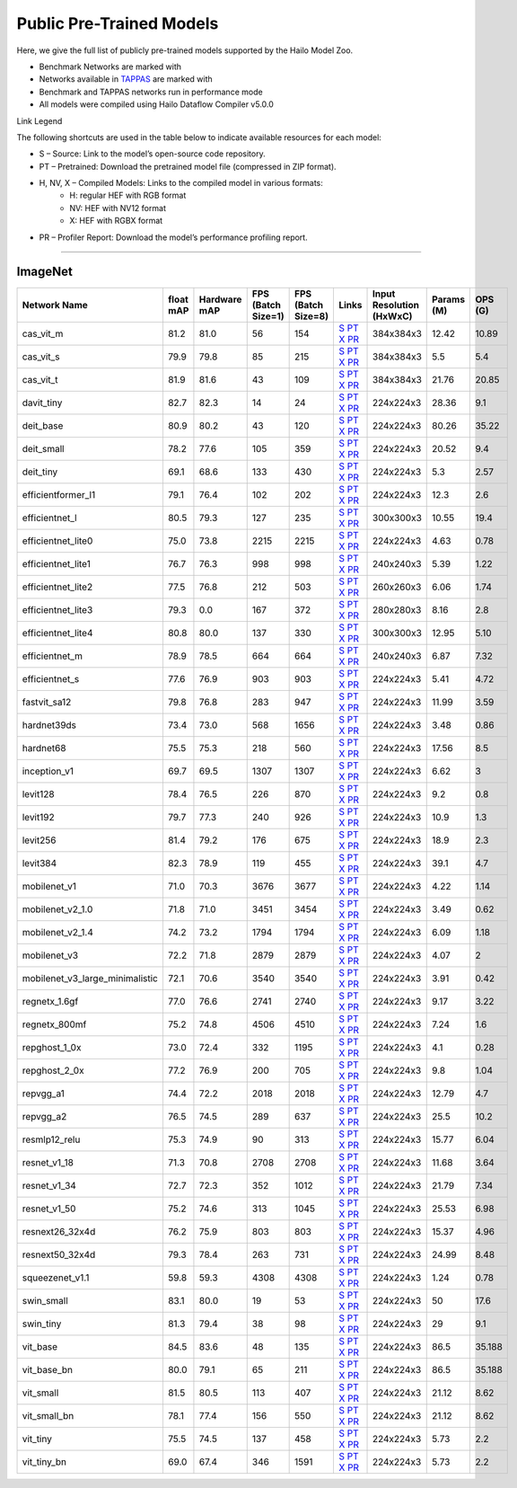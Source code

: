 
Public Pre-Trained Models
=========================

.. |rocket| image:: ../../images/rocket.png
  :width: 18

.. |star| image:: ../../images/star.png
  :width: 18

Here, we give the full list of publicly pre-trained models supported by the Hailo Model Zoo.

* Benchmark Networks are marked with |rocket|
* Networks available in `TAPPAS <https://github.com/hailo-ai/tappas>`_ are marked with |star|
* Benchmark and TAPPAS  networks run in performance mode
* All models were compiled using Hailo Dataflow Compiler v5.0.0

Link Legend

The following shortcuts are used in the table below to indicate available resources for each model:

* S – Source: Link to the model’s open-source code repository.
* PT – Pretrained: Download the pretrained model file (compressed in ZIP format).
* H, NV, X – Compiled Models: Links to the compiled model in various formats:
            * H: regular HEF with RGB format
            * NV: HEF with NV12 format
            * X: HEF with RGBX format

* PR – Profiler Report: Download the model’s performance profiling report.



.. _Classification:

--------------

ImageNet
^^^^^^^^

.. list-table::
   :widths: 31 9 7 11 9 8 8 8 9
   :header-rows: 1

   * - Network Name
     - float mAP
     - Hardware mAP
     - FPS (Batch Size=1)
     - FPS (Batch Size=8)
     - Links
     - Input Resolution (HxWxC)
     - Params (M)
     - OPS (G)
   * - cas_vit_m
     - 81.2
     - 81.0
     - 56
     - 154
     - `S <https://github.com/Tianfang-Zhang/CAS-ViT>`_ `PT <https://hailo-model-zoo.s3.eu-west-2.amazonaws.com/Classification/cas_vit_m/pretrained/2024-09-03/cas_vit_m.zip>`_ `X <https://hailo-model-zoo.s3.eu-west-2.amazonaws.com/ModelZoo/Compiled/v5.0.0.0/hailo15h/cas_vit_m.hef>`_ `PR <https://hailo-model-zoo.s3.eu-west-2.amazonaws.com/ModelZoo/Compiled/v5.0.0.0/hailo15h/cas_vit_m_profiler_results_compiled.html>`_
     - 384x384x3
     - 12.42
     - 10.89
   * - cas_vit_s
     - 79.9
     - 79.8
     - 85
     - 215
     - `S <https://github.com/Tianfang-Zhang/CAS-ViT>`_ `PT <https://hailo-model-zoo.s3.eu-west-2.amazonaws.com/Classification/cas_vit_s/pretrained/2024-08-13/cas_vit_s.zip>`_ `X <https://hailo-model-zoo.s3.eu-west-2.amazonaws.com/ModelZoo/Compiled/v5.0.0.0/hailo15h/cas_vit_s.hef>`_ `PR <https://hailo-model-zoo.s3.eu-west-2.amazonaws.com/ModelZoo/Compiled/v5.0.0.0/hailo15h/cas_vit_s_profiler_results_compiled.html>`_
     - 384x384x3
     - 5.5
     - 5.4
   * - cas_vit_t
     - 81.9
     - 81.6
     - 43
     - 109
     - `S <https://github.com/Tianfang-Zhang/CAS-ViT>`_ `PT <https://hailo-model-zoo.s3.eu-west-2.amazonaws.com/Classification/cas_vit_t/pretrained/2024-09-03/cas_vit_t.zip>`_ `X <https://hailo-model-zoo.s3.eu-west-2.amazonaws.com/ModelZoo/Compiled/v5.0.0.0/hailo15h/cas_vit_t.hef>`_ `PR <https://hailo-model-zoo.s3.eu-west-2.amazonaws.com/ModelZoo/Compiled/v5.0.0.0/hailo15h/cas_vit_t_profiler_results_compiled.html>`_
     - 384x384x3
     - 21.76
     - 20.85
   * - davit_tiny
     - 82.7
     - 82.3
     - 14
     - 24
     - `S <https://huggingface.co/timm/davit_tiny.msft_in1k>`_ `PT <https://hailo-model-zoo.s3.eu-west-2.amazonaws.com/Classification/davit_tiny/pretrained/2024-10-01/davit_tiny.zip>`_ `X <https://hailo-model-zoo.s3.eu-west-2.amazonaws.com/ModelZoo/Compiled/v5.0.0.0/hailo15h/davit_tiny.hef>`_ `PR <https://hailo-model-zoo.s3.eu-west-2.amazonaws.com/ModelZoo/Compiled/v5.0.0.0/hailo15h/davit_tiny_profiler_results_compiled.html>`_
     - 224x224x3
     - 28.36
     - 9.1
   * - deit_base
     - 80.9
     - 80.2
     - 43
     - 120
     - `S <https://github.com/facebookresearch/deit>`_ `PT <https://hailo-model-zoo.s3.eu-west-2.amazonaws.com/Classification/deit_base/pretrained/2024-05-21/deit_base.zip>`_ `X <https://hailo-model-zoo.s3.eu-west-2.amazonaws.com/ModelZoo/Compiled/v5.0.0.0/hailo15h/deit_base.hef>`_ `PR <https://hailo-model-zoo.s3.eu-west-2.amazonaws.com/ModelZoo/Compiled/v5.0.0.0/hailo15h/deit_base_profiler_results_compiled.html>`_
     - 224x224x3
     - 80.26
     - 35.22
   * - deit_small
     - 78.2
     - 77.6
     - 105
     - 359
     - `S <https://github.com/facebookresearch/deit>`_ `PT <https://hailo-model-zoo.s3.eu-west-2.amazonaws.com/Classification/deit_small/pretrained/2024-05-21/deit_small.zip>`_ `X <https://hailo-model-zoo.s3.eu-west-2.amazonaws.com/ModelZoo/Compiled/v5.0.0.0/hailo15h/deit_small.hef>`_ `PR <https://hailo-model-zoo.s3.eu-west-2.amazonaws.com/ModelZoo/Compiled/v5.0.0.0/hailo15h/deit_small_profiler_results_compiled.html>`_
     - 224x224x3
     - 20.52
     - 9.4
   * - deit_tiny
     - 69.1
     - 68.6
     - 133
     - 430
     - `S <https://github.com/facebookresearch/deit>`_ `PT <https://hailo-model-zoo.s3.eu-west-2.amazonaws.com/Classification/deit_tiny/pretrained/2024-05-21/deit_tiny.zip>`_ `X <https://hailo-model-zoo.s3.eu-west-2.amazonaws.com/ModelZoo/Compiled/v5.0.0.0/hailo15h/deit_tiny.hef>`_ `PR <https://hailo-model-zoo.s3.eu-west-2.amazonaws.com/ModelZoo/Compiled/v5.0.0.0/hailo15h/deit_tiny_profiler_results_compiled.html>`_
     - 224x224x3
     - 5.3
     - 2.57
   * - efficientformer_l1
     - 79.1
     - 76.4
     - 102
     - 202
     - `S <https://github.com/snap-research/EfficientFormer/tree/main>`_ `PT <https://hailo-model-zoo.s3.eu-west-2.amazonaws.com/Classification/efficientformer_l1/pretrained/2024-08-11/efficientformer_l1.zip>`_ `X <https://hailo-model-zoo.s3.eu-west-2.amazonaws.com/ModelZoo/Compiled/v5.0.0.0/hailo15h/efficientformer_l1.hef>`_ `PR <https://hailo-model-zoo.s3.eu-west-2.amazonaws.com/ModelZoo/Compiled/v5.0.0.0/hailo15h/efficientformer_l1_profiler_results_compiled.html>`_
     - 224x224x3
     - 12.3
     - 2.6
   * - efficientnet_l
     - 80.5
     - 79.3
     - 127
     - 235
     - `S <https://github.com/tensorflow/tpu/tree/master/models/official/efficientnet>`_ `PT <https://hailo-model-zoo.s3.eu-west-2.amazonaws.com/Classification/efficientnet_l/pretrained/2023-07-18/efficientnet_l.zip>`_ `X <https://hailo-model-zoo.s3.eu-west-2.amazonaws.com/ModelZoo/Compiled/v5.0.0.0/hailo15h/efficientnet_l.hef>`_ `PR <https://hailo-model-zoo.s3.eu-west-2.amazonaws.com/ModelZoo/Compiled/v5.0.0.0/hailo15h/efficientnet_l_profiler_results_compiled.html>`_
     - 300x300x3
     - 10.55
     - 19.4
   * - efficientnet_lite0
     - 75.0
     - 73.8
     - 2215
     - 2215
     - `S <https://github.com/tensorflow/tpu/tree/master/models/official/efficientnet>`_ `PT <https://hailo-model-zoo.s3.eu-west-2.amazonaws.com/Classification/efficientnet_lite0/pretrained/2023-07-18/efficientnet_lite0.zip>`_ `X <https://hailo-model-zoo.s3.eu-west-2.amazonaws.com/ModelZoo/Compiled/v5.0.0.0/hailo15h/efficientnet_lite0.hef>`_ `PR <https://hailo-model-zoo.s3.eu-west-2.amazonaws.com/ModelZoo/Compiled/v5.0.0.0/hailo15h/efficientnet_lite0_profiler_results_compiled.html>`_
     - 224x224x3
     - 4.63
     - 0.78
   * - efficientnet_lite1
     - 76.7
     - 76.3
     - 998
     - 998
     - `S <https://github.com/tensorflow/tpu/tree/master/models/official/efficientnet>`_ `PT <https://hailo-model-zoo.s3.eu-west-2.amazonaws.com/Classification/efficientnet_lite1/pretrained/2023-07-18/efficientnet_lite1.zip>`_ `X <https://hailo-model-zoo.s3.eu-west-2.amazonaws.com/ModelZoo/Compiled/v5.0.0.0/hailo15h/efficientnet_lite1.hef>`_ `PR <https://hailo-model-zoo.s3.eu-west-2.amazonaws.com/ModelZoo/Compiled/v5.0.0.0/hailo15h/efficientnet_lite1_profiler_results_compiled.html>`_
     - 240x240x3
     - 5.39
     - 1.22
   * - efficientnet_lite2
     - 77.5
     - 76.8
     - 212
     - 503
     - `S <https://github.com/tensorflow/tpu/tree/master/models/official/efficientnet>`_ `PT <https://hailo-model-zoo.s3.eu-west-2.amazonaws.com/Classification/efficientnet_lite2/pretrained/2023-07-18/efficientnet_lite2.zip>`_ `X <https://hailo-model-zoo.s3.eu-west-2.amazonaws.com/ModelZoo/Compiled/v5.0.0.0/hailo15h/efficientnet_lite2.hef>`_ `PR <https://hailo-model-zoo.s3.eu-west-2.amazonaws.com/ModelZoo/Compiled/v5.0.0.0/hailo15h/efficientnet_lite2_profiler_results_compiled.html>`_
     - 260x260x3
     - 6.06
     - 1.74
   * - efficientnet_lite3
     - 79.3
     - 0.0
     - 167
     - 372
     - `S <https://github.com/tensorflow/tpu/tree/master/models/official/efficientnet>`_ `PT <https://hailo-model-zoo.s3.eu-west-2.amazonaws.com/Classification/efficientnet_lite3/pretrained/2023-07-18/efficientnet_lite3.zip>`_ `X <https://hailo-model-zoo.s3.eu-west-2.amazonaws.com/ModelZoo/Compiled/v5.0.0.0/hailo15h/efficientnet_lite3.hef>`_ `PR <https://hailo-model-zoo.s3.eu-west-2.amazonaws.com/ModelZoo/Compiled/v5.0.0.0/hailo15h/efficientnet_lite3_profiler_results_compiled.html>`_
     - 280x280x3
     - 8.16
     - 2.8
   * - efficientnet_lite4
     - 80.8
     - 80.0
     - 137
     - 330
     - `S <https://github.com/tensorflow/tpu/tree/master/models/official/efficientnet>`_ `PT <https://hailo-model-zoo.s3.eu-west-2.amazonaws.com/Classification/efficientnet_lite4/pretrained/2023-07-18/efficientnet_lite4.zip>`_ `X <https://hailo-model-zoo.s3.eu-west-2.amazonaws.com/ModelZoo/Compiled/v5.0.0.0/hailo15h/efficientnet_lite4.hef>`_ `PR <https://hailo-model-zoo.s3.eu-west-2.amazonaws.com/ModelZoo/Compiled/v5.0.0.0/hailo15h/efficientnet_lite4_profiler_results_compiled.html>`_
     - 300x300x3
     - 12.95
     - 5.10
   * - efficientnet_m
     - 78.9
     - 78.5
     - 664
     - 664
     - `S <https://github.com/tensorflow/tpu/tree/master/models/official/efficientnet>`_ `PT <https://hailo-model-zoo.s3.eu-west-2.amazonaws.com/Classification/efficientnet_m/pretrained/2023-07-18/efficientnet_m.zip>`_ `X <https://hailo-model-zoo.s3.eu-west-2.amazonaws.com/ModelZoo/Compiled/v5.0.0.0/hailo15h/efficientnet_m.hef>`_ `PR <https://hailo-model-zoo.s3.eu-west-2.amazonaws.com/ModelZoo/Compiled/v5.0.0.0/hailo15h/efficientnet_m_profiler_results_compiled.html>`_
     - 240x240x3
     - 6.87
     - 7.32
   * - efficientnet_s
     - 77.6
     - 76.9
     - 903
     - 903
     - `S <https://github.com/tensorflow/tpu/tree/master/models/official/efficientnet>`_ `PT <https://hailo-model-zoo.s3.eu-west-2.amazonaws.com/Classification/efficientnet_s/pretrained/2023-07-18/efficientnet_s.zip>`_ `X <https://hailo-model-zoo.s3.eu-west-2.amazonaws.com/ModelZoo/Compiled/v5.0.0.0/hailo15h/efficientnet_s.hef>`_ `PR <https://hailo-model-zoo.s3.eu-west-2.amazonaws.com/ModelZoo/Compiled/v5.0.0.0/hailo15h/efficientnet_s_profiler_results_compiled.html>`_
     - 224x224x3
     - 5.41
     - 4.72
   * - fastvit_sa12
     - 79.8
     - 76.8
     - 283
     - 947
     - `S <https://github.com/apple/ml-fastvit/tree/main>`_ `PT <https://hailo-model-zoo.s3.eu-west-2.amazonaws.com/Classification/fastvit_sa12/pretrained/2023-08-21/fastvit_sa12.zip>`_ `X <https://hailo-model-zoo.s3.eu-west-2.amazonaws.com/ModelZoo/Compiled/v5.0.0.0/hailo15h/fastvit_sa12.hef>`_ `PR <https://hailo-model-zoo.s3.eu-west-2.amazonaws.com/ModelZoo/Compiled/v5.0.0.0/hailo15h/fastvit_sa12_profiler_results_compiled.html>`_
     - 224x224x3
     - 11.99
     - 3.59
   * - hardnet39ds
     - 73.4
     - 73.0
     - 568
     - 1656
     - `S <https://github.com/PingoLH/Pytorch-HarDNet>`_ `PT <https://hailo-model-zoo.s3.eu-west-2.amazonaws.com/Classification/hardnet39ds/pretrained/2021-07-20/hardnet39ds.zip>`_ `X <https://hailo-model-zoo.s3.eu-west-2.amazonaws.com/ModelZoo/Compiled/v5.0.0.0/hailo15h/hardnet39ds.hef>`_ `PR <https://hailo-model-zoo.s3.eu-west-2.amazonaws.com/ModelZoo/Compiled/v5.0.0.0/hailo15h/hardnet39ds_profiler_results_compiled.html>`_
     - 224x224x3
     - 3.48
     - 0.86
   * - hardnet68
     - 75.5
     - 75.3
     - 218
     - 560
     - `S <https://github.com/PingoLH/Pytorch-HarDNet>`_ `PT <https://hailo-model-zoo.s3.eu-west-2.amazonaws.com/Classification/hardnet68/pretrained/2021-07-20/hardnet68.zip>`_ `X <https://hailo-model-zoo.s3.eu-west-2.amazonaws.com/ModelZoo/Compiled/v5.0.0.0/hailo15h/hardnet68.hef>`_ `PR <https://hailo-model-zoo.s3.eu-west-2.amazonaws.com/ModelZoo/Compiled/v5.0.0.0/hailo15h/hardnet68_profiler_results_compiled.html>`_
     - 224x224x3
     - 17.56
     - 8.5
   * - inception_v1
     - 69.7
     - 69.5
     - 1307
     - 1307
     - `S <https://github.com/tensorflow/models/tree/v1.13.0/research/slim>`_ `PT <https://hailo-model-zoo.s3.eu-west-2.amazonaws.com/Classification/inception_v1/pretrained/2023-07-18/inception_v1.zip>`_ `X <https://hailo-model-zoo.s3.eu-west-2.amazonaws.com/ModelZoo/Compiled/v5.0.0.0/hailo15h/inception_v1.hef>`_ `PR <https://hailo-model-zoo.s3.eu-west-2.amazonaws.com/ModelZoo/Compiled/v5.0.0.0/hailo15h/inception_v1_profiler_results_compiled.html>`_
     - 224x224x3
     - 6.62
     - 3
   * - levit128
     - 78.4
     - 76.5
     - 226
     - 870
     - `S <https://github.com/facebookresearch/LeViT>`_ `PT <https://hailo-model-zoo.s3.eu-west-2.amazonaws.com/Classification/levit_128/pretrained/2024-07-10/LeViT_128_simp.zip>`_ `X <https://hailo-model-zoo.s3.eu-west-2.amazonaws.com/ModelZoo/Compiled/v5.0.0.0/hailo15h/levit128.hef>`_ `PR <https://hailo-model-zoo.s3.eu-west-2.amazonaws.com/ModelZoo/Compiled/v5.0.0.0/hailo15h/levit128_profiler_results_compiled.html>`_
     - 224x224x3
     - 9.2
     - 0.8
   * - levit192
     - 79.7
     - 77.3
     - 240
     - 926
     - `S <https://github.com/facebookresearch/LeViT>`_ `PT <https://hailo-model-zoo.s3.eu-west-2.amazonaws.com/Classification/levit_192/pretrained/2024-07-10/LeViT_192_simp.zip>`_ `X <https://hailo-model-zoo.s3.eu-west-2.amazonaws.com/ModelZoo/Compiled/v5.0.0.0/hailo15h/levit192.hef>`_ `PR <https://hailo-model-zoo.s3.eu-west-2.amazonaws.com/ModelZoo/Compiled/v5.0.0.0/hailo15h/levit192_profiler_results_compiled.html>`_
     - 224x224x3
     - 10.9
     - 1.3
   * - levit256
     - 81.4
     - 79.2
     - 176
     - 675
     - `S <https://github.com/facebookresearch/LeViT>`_ `PT <https://hailo-model-zoo.s3.eu-west-2.amazonaws.com/Classification/levit_256/2024-05-13/levit-256.zip>`_ `X <https://hailo-model-zoo.s3.eu-west-2.amazonaws.com/ModelZoo/Compiled/v5.0.0.0/hailo15h/levit256.hef>`_ `PR <https://hailo-model-zoo.s3.eu-west-2.amazonaws.com/ModelZoo/Compiled/v5.0.0.0/hailo15h/levit256_profiler_results_compiled.html>`_
     - 224x224x3
     - 18.9
     - 2.3
   * - levit384
     - 82.3
     - 78.9
     - 119
     - 455
     - `S <https://github.com/facebookresearch/LeViT>`_ `PT <https://hailo-model-zoo.s3.eu-west-2.amazonaws.com/Classification/levit_384/pretrained/2024-07-10/LeViT_384_simp.zip>`_ `X <https://hailo-model-zoo.s3.eu-west-2.amazonaws.com/ModelZoo/Compiled/v5.0.0.0/hailo15h/levit384.hef>`_ `PR <https://hailo-model-zoo.s3.eu-west-2.amazonaws.com/ModelZoo/Compiled/v5.0.0.0/hailo15h/levit384_profiler_results_compiled.html>`_
     - 224x224x3
     - 39.1
     - 4.7
   * - mobilenet_v1
     - 71.0
     - 70.3
     - 3676
     - 3677
     - `S <https://github.com/tensorflow/models/tree/v1.13.0/research/slim>`_ `PT <https://hailo-model-zoo.s3.eu-west-2.amazonaws.com/Classification/mobilenet_v1/pretrained/2023-07-18/mobilenet_v1.zip>`_ `X <https://hailo-model-zoo.s3.eu-west-2.amazonaws.com/ModelZoo/Compiled/v5.0.0.0/hailo15h/mobilenet_v1.hef>`_ `PR <https://hailo-model-zoo.s3.eu-west-2.amazonaws.com/ModelZoo/Compiled/v5.0.0.0/hailo15h/mobilenet_v1_profiler_results_compiled.html>`_
     - 224x224x3
     - 4.22
     - 1.14
   * - mobilenet_v2_1.0
     - 71.8
     - 71.0
     - 3451
     - 3454
     - `S <https://github.com/tensorflow/models/tree/v1.13.0/research/slim>`_ `PT <https://hailo-model-zoo.s3.eu-west-2.amazonaws.com/Classification/mobilenet_v2_1.0/pretrained/2025-01-15/mobilenet_v2_1.0.zip>`_ `X <https://hailo-model-zoo.s3.eu-west-2.amazonaws.com/ModelZoo/Compiled/v5.0.0.0/hailo15h/mobilenet_v2_1.0.hef>`_ `PR <https://hailo-model-zoo.s3.eu-west-2.amazonaws.com/ModelZoo/Compiled/v5.0.0.0/hailo15h/mobilenet_v2_1.0_profiler_results_compiled.html>`_
     - 224x224x3
     - 3.49
     - 0.62
   * - mobilenet_v2_1.4
     - 74.2
     - 73.2
     - 1794
     - 1794
     - `S <https://github.com/tensorflow/models/tree/v1.13.0/research/slim>`_ `PT <https://hailo-model-zoo.s3.eu-west-2.amazonaws.com/Classification/mobilenet_v2_1.4/pretrained/2021-07-11/mobilenet_v2_1.4.zip>`_ `X <https://hailo-model-zoo.s3.eu-west-2.amazonaws.com/ModelZoo/Compiled/v5.0.0.0/hailo15h/mobilenet_v2_1.4.hef>`_ `PR <https://hailo-model-zoo.s3.eu-west-2.amazonaws.com/ModelZoo/Compiled/v5.0.0.0/hailo15h/mobilenet_v2_1.4_profiler_results_compiled.html>`_
     - 224x224x3
     - 6.09
     - 1.18
   * - mobilenet_v3
     - 72.2
     - 71.8
     - 2879
     - 2879
     - `S <https://github.com/tensorflow/models/tree/master/research/slim/nets/mobilenet>`_ `PT <https://hailo-model-zoo.s3.eu-west-2.amazonaws.com/Classification/mobilenet_v3/pretrained/2023-07-18/mobilenet_v3.zip>`_ `X <https://hailo-model-zoo.s3.eu-west-2.amazonaws.com/ModelZoo/Compiled/v5.0.0.0/hailo15h/mobilenet_v3.hef>`_ `PR <https://hailo-model-zoo.s3.eu-west-2.amazonaws.com/ModelZoo/Compiled/v5.0.0.0/hailo15h/mobilenet_v3_profiler_results_compiled.html>`_
     - 224x224x3
     - 4.07
     - 2
   * - mobilenet_v3_large_minimalistic
     - 72.1
     - 70.6
     - 3540
     - 3540
     - `S <https://github.com/tensorflow/models/tree/master/research/slim/nets/mobilenet>`_ `PT <https://hailo-model-zoo.s3.eu-west-2.amazonaws.com/Classification/mobilenet_v3_large_minimalistic/pretrained/2021-07-11/mobilenet_v3_large_minimalistic.zip>`_ `X <https://hailo-model-zoo.s3.eu-west-2.amazonaws.com/ModelZoo/Compiled/v5.0.0.0/hailo15h/mobilenet_v3_large_minimalistic.hef>`_ `PR <https://hailo-model-zoo.s3.eu-west-2.amazonaws.com/ModelZoo/Compiled/v5.0.0.0/hailo15h/mobilenet_v3_large_minimalistic_profiler_results_compiled.html>`_
     - 224x224x3
     - 3.91
     - 0.42
   * - regnetx_1.6gf
     - 77.0
     - 76.6
     - 2741
     - 2740
     - `S <https://github.com/facebookresearch/pycls>`_ `PT <https://hailo-model-zoo.s3.eu-west-2.amazonaws.com/Classification/regnetx_1.6gf/pretrained/2021-07-11/regnetx_1.6gf.zip>`_ `X <https://hailo-model-zoo.s3.eu-west-2.amazonaws.com/ModelZoo/Compiled/v5.0.0.0/hailo15h/regnetx_1.6gf.hef>`_ `PR <https://hailo-model-zoo.s3.eu-west-2.amazonaws.com/ModelZoo/Compiled/v5.0.0.0/hailo15h/regnetx_1.6gf_profiler_results_compiled.html>`_
     - 224x224x3
     - 9.17
     - 3.22
   * - regnetx_800mf
     - 75.2
     - 74.8
     - 4506
     - 4510
     - `S <https://github.com/facebookresearch/pycls>`_ `PT <https://hailo-model-zoo.s3.eu-west-2.amazonaws.com/Classification/regnetx_800mf/pretrained/2021-07-11/regnetx_800mf.zip>`_ `X <https://hailo-model-zoo.s3.eu-west-2.amazonaws.com/ModelZoo/Compiled/v5.0.0.0/hailo15h/regnetx_800mf.hef>`_ `PR <https://hailo-model-zoo.s3.eu-west-2.amazonaws.com/ModelZoo/Compiled/v5.0.0.0/hailo15h/regnetx_800mf_profiler_results_compiled.html>`_
     - 224x224x3
     - 7.24
     - 1.6
   * - repghost_1_0x
     - 73.0
     - 72.4
     - 332
     - 1195
     - `S <https://github.com/ChengpengChen/RepGhost>`_ `PT <https://hailo-model-zoo.s3.eu-west-2.amazonaws.com/Classification/repghost/repghostnet_1_0x/pretrained/2023-04-03/repghostnet_1_0x.zip>`_ `X <https://hailo-model-zoo.s3.eu-west-2.amazonaws.com/ModelZoo/Compiled/v5.0.0.0/hailo15h/repghost_1_0x.hef>`_ `PR <https://hailo-model-zoo.s3.eu-west-2.amazonaws.com/ModelZoo/Compiled/v5.0.0.0/hailo15h/repghost_1_0x_profiler_results_compiled.html>`_
     - 224x224x3
     - 4.1
     - 0.28
   * - repghost_2_0x
     - 77.2
     - 76.9
     - 200
     - 705
     - `S <https://github.com/ChengpengChen/RepGhost>`_ `PT <https://hailo-model-zoo.s3.eu-west-2.amazonaws.com/Classification/repghost/repghostnet_2_0x/pretrained/2023-04-03/repghostnet_2_0x.zip>`_ `X <https://hailo-model-zoo.s3.eu-west-2.amazonaws.com/ModelZoo/Compiled/v5.0.0.0/hailo15h/repghost_2_0x.hef>`_ `PR <https://hailo-model-zoo.s3.eu-west-2.amazonaws.com/ModelZoo/Compiled/v5.0.0.0/hailo15h/repghost_2_0x_profiler_results_compiled.html>`_
     - 224x224x3
     - 9.8
     - 1.04
   * - repvgg_a1
     - 74.4
     - 72.2
     - 2018
     - 2018
     - `S <https://github.com/DingXiaoH/RepVGG>`_ `PT <https://hailo-model-zoo.s3.eu-west-2.amazonaws.com/Classification/repvgg/repvgg_a1/pretrained/2022-10-02/RepVGG-A1.zip>`_ `X <https://hailo-model-zoo.s3.eu-west-2.amazonaws.com/ModelZoo/Compiled/v5.0.0.0/hailo15h/repvgg_a1.hef>`_ `PR <https://hailo-model-zoo.s3.eu-west-2.amazonaws.com/ModelZoo/Compiled/v5.0.0.0/hailo15h/repvgg_a1_profiler_results_compiled.html>`_
     - 224x224x3
     - 12.79
     - 4.7
   * - repvgg_a2
     - 76.5
     - 74.5
     - 289
     - 637
     - `S <https://github.com/DingXiaoH/RepVGG>`_ `PT <https://hailo-model-zoo.s3.eu-west-2.amazonaws.com/Classification/repvgg/repvgg_a2/pretrained/2022-10-02/RepVGG-A2.zip>`_ `X <https://hailo-model-zoo.s3.eu-west-2.amazonaws.com/ModelZoo/Compiled/v5.0.0.0/hailo15h/repvgg_a2.hef>`_ `PR <https://hailo-model-zoo.s3.eu-west-2.amazonaws.com/ModelZoo/Compiled/v5.0.0.0/hailo15h/repvgg_a2_profiler_results_compiled.html>`_
     - 224x224x3
     - 25.5
     - 10.2
   * - resmlp12_relu
     - 75.3
     - 74.9
     - 90
     - 313
     - `S <https://github.com/rwightman/pytorch-image-models/>`_ `PT <https://hailo-model-zoo.s3.eu-west-2.amazonaws.com/Classification/resmlp12_relu/pretrained/2022-03-03/resmlp12_relu.zip>`_ `X <https://hailo-model-zoo.s3.eu-west-2.amazonaws.com/ModelZoo/Compiled/v5.0.0.0/hailo15h/resmlp12_relu.hef>`_ `PR <https://hailo-model-zoo.s3.eu-west-2.amazonaws.com/ModelZoo/Compiled/v5.0.0.0/hailo15h/resmlp12_relu_profiler_results_compiled.html>`_
     - 224x224x3
     - 15.77
     - 6.04
   * - resnet_v1_18
     - 71.3
     - 70.8
     - 2708
     - 2708
     - `S <https://github.com/yhhhli/BRECQ>`_ `PT <https://hailo-model-zoo.s3.eu-west-2.amazonaws.com/Classification/resnet_v1_18/pretrained/2022-04-19/resnet_v1_18.zip>`_ `X <https://hailo-model-zoo.s3.eu-west-2.amazonaws.com/ModelZoo/Compiled/v5.0.0.0/hailo15h/resnet_v1_18.hef>`_ `PR <https://hailo-model-zoo.s3.eu-west-2.amazonaws.com/ModelZoo/Compiled/v5.0.0.0/hailo15h/resnet_v1_18_profiler_results_compiled.html>`_
     - 224x224x3
     - 11.68
     - 3.64
   * - resnet_v1_34
     - 72.7
     - 72.3
     - 352
     - 1012
     - `S <https://github.com/tensorflow/models/tree/master/research/slim>`_ `PT <https://hailo-model-zoo.s3.eu-west-2.amazonaws.com/Classification/resnet_v1_34/pretrained/2025-01-15/resnet_v1_34.zip>`_ `X <https://hailo-model-zoo.s3.eu-west-2.amazonaws.com/ModelZoo/Compiled/v5.0.0.0/hailo15h/resnet_v1_34.hef>`_ `PR <https://hailo-model-zoo.s3.eu-west-2.amazonaws.com/ModelZoo/Compiled/v5.0.0.0/hailo15h/resnet_v1_34_profiler_results_compiled.html>`_
     - 224x224x3
     - 21.79
     - 7.34
   * - resnet_v1_50 |rocket| |star|
     - 75.2
     - 74.6
     - 313
     - 1045
     - `S <https://github.com/tensorflow/models/tree/master/research/slim>`_ `PT <https://hailo-model-zoo.s3.eu-west-2.amazonaws.com/Classification/resnet_v1_50/pretrained/2025-01-15/resnet_v1_50.zip>`_ `X <https://hailo-model-zoo.s3.eu-west-2.amazonaws.com/ModelZoo/Compiled/v5.0.0.0/hailo15h/resnet_v1_50.hef>`_ `PR <https://hailo-model-zoo.s3.eu-west-2.amazonaws.com/ModelZoo/Compiled/v5.0.0.0/hailo15h/resnet_v1_50_profiler_results_compiled.html>`_
     - 224x224x3
     - 25.53
     - 6.98
   * - resnext26_32x4d
     - 76.2
     - 75.9
     - 803
     - 803
     - `S <https://github.com/osmr/imgclsmob/tree/master/pytorch>`_ `PT <https://hailo-model-zoo.s3.eu-west-2.amazonaws.com/Classification/resnext26_32x4d/pretrained/2023-09-18/resnext26_32x4d.zip>`_ `X <https://hailo-model-zoo.s3.eu-west-2.amazonaws.com/ModelZoo/Compiled/v5.0.0.0/hailo15h/resnext26_32x4d.hef>`_ `PR <https://hailo-model-zoo.s3.eu-west-2.amazonaws.com/ModelZoo/Compiled/v5.0.0.0/hailo15h/resnext26_32x4d_profiler_results_compiled.html>`_
     - 224x224x3
     - 15.37
     - 4.96
   * - resnext50_32x4d
     - 79.3
     - 78.4
     - 263
     - 731
     - `S <https://github.com/osmr/imgclsmob/tree/master/pytorch>`_ `PT <https://hailo-model-zoo.s3.eu-west-2.amazonaws.com/Classification/resnext50_32x4d/pretrained/2023-07-18/resnext50_32x4d.zip>`_ `X <https://hailo-model-zoo.s3.eu-west-2.amazonaws.com/ModelZoo/Compiled/v5.0.0.0/hailo15h/resnext50_32x4d.hef>`_ `PR <https://hailo-model-zoo.s3.eu-west-2.amazonaws.com/ModelZoo/Compiled/v5.0.0.0/hailo15h/resnext50_32x4d_profiler_results_compiled.html>`_
     - 224x224x3
     - 24.99
     - 8.48
   * - squeezenet_v1.1
     - 59.8
     - 59.3
     - 4308
     - 4308
     - `S <https://github.com/osmr/imgclsmob/tree/master/pytorch>`_ `PT <https://hailo-model-zoo.s3.eu-west-2.amazonaws.com/Classification/squeezenet_v1.1/pretrained/2023-07-18/squeezenet_v1.1.zip>`_ `X <https://hailo-model-zoo.s3.eu-west-2.amazonaws.com/ModelZoo/Compiled/v5.0.0.0/hailo15h/squeezenet_v1.1.hef>`_ `PR <https://hailo-model-zoo.s3.eu-west-2.amazonaws.com/ModelZoo/Compiled/v5.0.0.0/hailo15h/squeezenet_v1.1_profiler_results_compiled.html>`_
     - 224x224x3
     - 1.24
     - 0.78
   * - swin_small
     - 83.1
     - 80.0
     - 19
     - 53
     - `S <https://huggingface.co/microsoft/swin-small-patch4-window7-224>`_ `PT <https://hailo-model-zoo.s3.eu-west-2.amazonaws.com/Classification/swin_small/pretrained/2024-08-01/swin_small_classifier.zip>`_ `X <https://hailo-model-zoo.s3.eu-west-2.amazonaws.com/ModelZoo/Compiled/v5.0.0.0/hailo15h/swin_small.hef>`_ `PR <https://hailo-model-zoo.s3.eu-west-2.amazonaws.com/ModelZoo/Compiled/v5.0.0.0/hailo15h/swin_small_profiler_results_compiled.html>`_
     - 224x224x3
     - 50
     - 17.6
   * - swin_tiny
     - 81.3
     - 79.4
     - 38
     - 98
     - `S <https://huggingface.co/microsoft/swin-tiny-patch4-window7-224>`_ `PT <https://hailo-model-zoo.s3.eu-west-2.amazonaws.com/Classification/swin_tiny/pretrained/2024-08-01/swin_tiny_classifier.zip>`_ `X <https://hailo-model-zoo.s3.eu-west-2.amazonaws.com/ModelZoo/Compiled/v5.0.0.0/hailo15h/swin_tiny.hef>`_ `PR <https://hailo-model-zoo.s3.eu-west-2.amazonaws.com/ModelZoo/Compiled/v5.0.0.0/hailo15h/swin_tiny_profiler_results_compiled.html>`_
     - 224x224x3
     - 29
     - 9.1
   * - vit_base
     - 84.5
     - 83.6
     - 48
     - 135
     - `S <https://github.com/rwightman/pytorch-image-models>`_ `PT <https://hailo-model-zoo.s3.eu-west-2.amazonaws.com/Classification/vit_base/pretrained/2024-04-03/vit_base_patch16_224_ops17.zip>`_ `X <https://hailo-model-zoo.s3.eu-west-2.amazonaws.com/ModelZoo/Compiled/v5.0.0.0/hailo15h/vit_base.hef>`_ `PR <https://hailo-model-zoo.s3.eu-west-2.amazonaws.com/ModelZoo/Compiled/v5.0.0.0/hailo15h/vit_base_profiler_results_compiled.html>`_
     - 224x224x3
     - 86.5
     - 35.188
   * - vit_base_bn |rocket|
     - 80.0
     - 79.1
     - 65
     - 211
     - `S <https://github.com/rwightman/pytorch-image-models>`_ `PT <https://hailo-model-zoo.s3.eu-west-2.amazonaws.com/Classification/vit_base_bn/pretrained/2023-01-25/vit_base.zip>`_ `X <https://hailo-model-zoo.s3.eu-west-2.amazonaws.com/ModelZoo/Compiled/v5.0.0.0/hailo15h/vit_base_bn.hef>`_ `PR <https://hailo-model-zoo.s3.eu-west-2.amazonaws.com/ModelZoo/Compiled/v5.0.0.0/hailo15h/vit_base_bn_profiler_results_compiled.html>`_
     - 224x224x3
     - 86.5
     - 35.188
   * - vit_small
     - 81.5
     - 80.5
     - 113
     - 407
     - `S <https://github.com/rwightman/pytorch-image-models>`_ `PT <https://hailo-model-zoo.s3.eu-west-2.amazonaws.com/Classification/vit_small/pretrained/2024-04-03/vit_small_patch16_224_ops17.zip>`_ `X <https://hailo-model-zoo.s3.eu-west-2.amazonaws.com/ModelZoo/Compiled/v5.0.0.0/hailo15h/vit_small.hef>`_ `PR <https://hailo-model-zoo.s3.eu-west-2.amazonaws.com/ModelZoo/Compiled/v5.0.0.0/hailo15h/vit_small_profiler_results_compiled.html>`_
     - 224x224x3
     - 21.12
     - 8.62
   * - vit_small_bn
     - 78.1
     - 77.4
     - 156
     - 550
     - `S <https://github.com/rwightman/pytorch-image-models>`_ `PT <https://hailo-model-zoo.s3.eu-west-2.amazonaws.com/Classification/vit_small_bn/pretrained/2022-08-08/vit_small.zip>`_ `X <https://hailo-model-zoo.s3.eu-west-2.amazonaws.com/ModelZoo/Compiled/v5.0.0.0/hailo15h/vit_small_bn.hef>`_ `PR <https://hailo-model-zoo.s3.eu-west-2.amazonaws.com/ModelZoo/Compiled/v5.0.0.0/hailo15h/vit_small_bn_profiler_results_compiled.html>`_
     - 224x224x3
     - 21.12
     - 8.62
   * - vit_tiny
     - 75.5
     - 74.5
     - 137
     - 458
     - `S <https://github.com/rwightman/pytorch-image-models>`_ `PT <https://hailo-model-zoo.s3.eu-west-2.amazonaws.com/Classification/vit_tiny/pretrained/2024-04-03/vit_tiny_patch16_224_ops17.zip>`_ `X <https://hailo-model-zoo.s3.eu-west-2.amazonaws.com/ModelZoo/Compiled/v5.0.0.0/hailo15h/vit_tiny.hef>`_ `PR <https://hailo-model-zoo.s3.eu-west-2.amazonaws.com/ModelZoo/Compiled/v5.0.0.0/hailo15h/vit_tiny_profiler_results_compiled.html>`_
     - 224x224x3
     - 5.73
     - 2.2
   * - vit_tiny_bn
     - 69.0
     - 67.4
     - 346
     - 1591
     - `S <https://github.com/rwightman/pytorch-image-models>`_ `PT <https://hailo-model-zoo.s3.eu-west-2.amazonaws.com/Classification/vit_tiny_bn/pretrained/2023-08-29/vit_tiny_bn.zip>`_ `X <https://hailo-model-zoo.s3.eu-west-2.amazonaws.com/ModelZoo/Compiled/v5.0.0.0/hailo15h/vit_tiny_bn.hef>`_ `PR <https://hailo-model-zoo.s3.eu-west-2.amazonaws.com/ModelZoo/Compiled/v5.0.0.0/hailo15h/vit_tiny_bn_profiler_results_compiled.html>`_
     - 224x224x3
     - 5.73
     - 2.2
